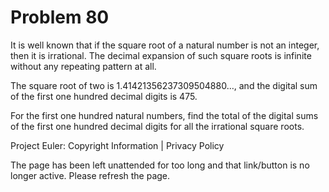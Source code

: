 *   Problem 80

   It is well known that if the square root of a natural number is not an
   integer, then it is irrational. The decimal expansion of such square roots
   is infinite without any repeating pattern at all.

   The square root of two is 1.41421356237309504880..., and the digital sum
   of the first one hundred decimal digits is 475.

   For the first one hundred natural numbers, find the total of the digital
   sums of the first one hundred decimal digits for all the irrational square
   roots.

   Project Euler: Copyright Information | Privacy Policy

   The page has been left unattended for too long and that link/button is no
   longer active. Please refresh the page.
